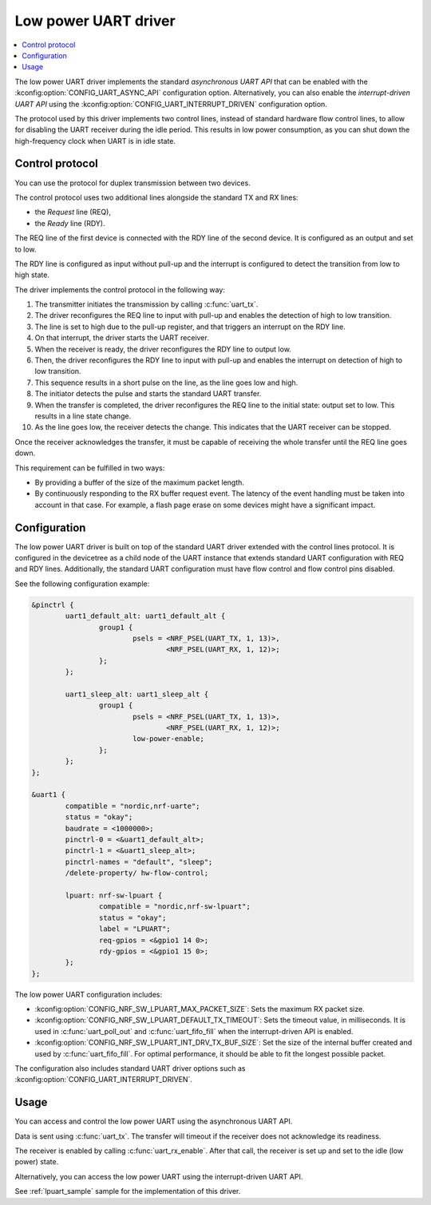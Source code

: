 .. _uart_nrf_sw_lpuart:

Low power UART driver
#####################

.. contents::
   :local:
   :depth: 2

The low power UART driver implements the standard *asynchronous UART API* that can be enabled with the :kconfig:option:`CONFIG_UART_ASYNC_API` configuration option.
Alternatively, you can also enable the *interrupt-driven UART API* using the :kconfig:option:`CONFIG_UART_INTERRUPT_DRIVEN` configuration option.

The protocol used by this driver implements two control lines, instead of standard hardware flow control lines, to allow for disabling the UART receiver during the idle period.
This results in low power consumption, as you can shut down the high-frequency clock when UART is in idle state.

Control protocol
****************

You can use the protocol for duplex transmission between two devices.

The control protocol uses two additional lines alongside the standard TX and RX lines:

* the *Request* line (REQ),
* the *Ready* line (RDY).

The REQ line of the first device is connected with the RDY line of the second device.
It is configured as an output and set to low.

The RDY line is configured as input without pull-up and the interrupt is configured to detect the transition from low to high state.

The driver implements the control protocol in the following way:

#. The transmitter initiates the transmission by calling :c:func:`uart_tx`.
#. The driver reconfigures the REQ line to input with pull-up and enables the detection of high to low transition.
#. The line is set to high due to the pull-up register, and that triggers an interrupt on the RDY line.
#. On that interrupt, the driver starts the UART receiver.
#. When the receiver is ready, the driver reconfigures the RDY line to output low.
#. Then, the driver reconfigures the RDY line to input with pull-up and enables the interrupt on detection of high to low transition.
#. This sequence results in a short pulse on the line, as the line goes low and high.
#. The initiator detects the pulse and starts the standard UART transfer.
#. When the transfer is completed, the driver reconfigures the REQ line to the initial state: output set to low.
   This results in a line state change.
#. As the line goes low, the receiver detects the change.
   This indicates that the UART receiver can be stopped.

Once the receiver acknowledges the transfer, it must be capable of receiving the whole transfer until the REQ line goes down.

This requirement can be fulfilled in two ways:

* By providing a buffer of the size of the maximum packet length.
* By continuously responding to the RX buffer request event.
  The latency of the event handling must be taken into account in that case.
  For example, a flash page erase on some devices might have a significant impact.

Configuration
*************

The low power UART driver is built on top of the standard UART driver extended with the control lines protocol.
It is configured in the devicetree as a child node of the UART instance that extends standard UART configuration with REQ and RDY lines.
Additionally, the standard UART configuration must have flow control and flow control pins disabled.

See the following configuration example:

.. code-block:: devicetree

	&pinctrl {
		uart1_default_alt: uart1_default_alt {
			group1 {
				psels = <NRF_PSEL(UART_TX, 1, 13)>,
					<NRF_PSEL(UART_RX, 1, 12)>;
			};
		};

		uart1_sleep_alt: uart1_sleep_alt {
			group1 {
				psels = <NRF_PSEL(UART_TX, 1, 13)>,
					<NRF_PSEL(UART_RX, 1, 12)>;
				low-power-enable;
			};
		};
	};

	&uart1 {
		compatible = "nordic,nrf-uarte";
		status = "okay";
		baudrate = <1000000>;
		pinctrl-0 = <&uart1_default_alt>;
		pinctrl-1 = <&uart1_sleep_alt>;
		pinctrl-names = "default", "sleep";
		/delete-property/ hw-flow-control;

		lpuart: nrf-sw-lpuart {
			compatible = "nordic,nrf-sw-lpuart";
			status = "okay";
			label = "LPUART";
			req-gpios = <&gpio1 14 0>;
			rdy-gpios = <&gpio1 15 0>;
		};
	};

The low power UART configuration includes:

* :kconfig:option:`CONFIG_NRF_SW_LPUART_MAX_PACKET_SIZE`: Sets the maximum RX packet size.

* :kconfig:option:`CONFIG_NRF_SW_LPUART_DEFAULT_TX_TIMEOUT`: Sets the timeout value, in milliseconds.
  It is used in :c:func:`uart_poll_out` and :c:func:`uart_fifo_fill` when the interrupt-driven API is enabled.

* :kconfig:option:`CONFIG_NRF_SW_LPUART_INT_DRV_TX_BUF_SIZE`: Set the size of the internal buffer created and used by :c:func:`uart_fifo_fill`.
  For optimal performance, it should be able to fit the longest possible packet.

The configuration also includes standard UART driver options such as :kconfig:option:`CONFIG_UART_INTERRUPT_DRIVEN`.

Usage
*****

You can access and control the low power UART using the asynchronous UART API.

Data is sent using :c:func:`uart_tx`.
The transfer will timeout if the receiver does not acknowledge its readiness.

The receiver is enabled by calling :c:func:`uart_rx_enable`.
After that call, the receiver is set up and set to the idle (low power) state.

Alternatively, you can access the low power UART using the interrupt-driven UART API.

See :ref:`lpuart_sample` sample for the implementation of this driver.
